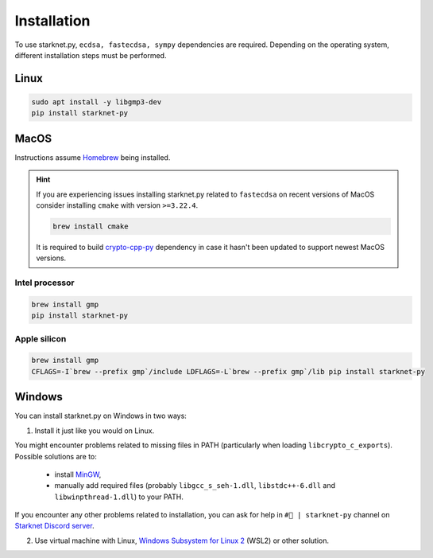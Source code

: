 Installation
============

To use starknet.py, ``ecdsa, fastecdsa, sympy`` dependencies are required. Depending on the operating system,
different installation steps must be performed.

Linux
-----

.. code-block:: bash

    sudo apt install -y libgmp3-dev
    pip install starknet-py

MacOS
-----

Instructions assume `Homebrew <https://brew.sh/>`_ being installed.

.. hint:: If you are experiencing issues installing starknet.py related to ``fastecdsa`` on recent versions of MacOS
    consider installing ``cmake`` with version ``>=3.22.4``.

    .. code-block:: bash

        brew install cmake

    It is required to build `crypto-cpp-py <https://github.com/software-mansion-labs/crypto-cpp-py>`_
    dependency in case it hasn't been updated to support newest MacOS versions.

Intel processor
^^^^^^^^^^^^^^^

.. code-block:: bash

    brew install gmp
    pip install starknet-py

Apple silicon
^^^^^^^^^^^^^

.. code-block:: bash

    brew install gmp
    CFLAGS=-I`brew --prefix gmp`/include LDFLAGS=-L`brew --prefix gmp`/lib pip install starknet-py

Windows
-------

You can install starknet.py on Windows in two ways:

1. Install it just like you would on Linux.

You might encounter problems related to missing files in PATH (particularly when loading ``libcrypto_c_exports``). Possible solutions are to:

    - install `MinGW <https://www.mingw-w64.org/>`_,
    - manually add required files (probably ``libgcc_s_seh-1.dll``, ``libstdc++-6.dll`` and ``libwinpthread-1.dll``) to your PATH.

If you encounter any other problems related to installation, you can ask for help in ``#🐍 | starknet-py`` channel on `Starknet Discord server <https://starknet.io/discord>`_.

2. Use virtual machine with Linux, `Windows Subsystem for Linux 2 <https://learn.microsoft.com/en-us/windows/wsl/>`_ (WSL2) or other solution.
